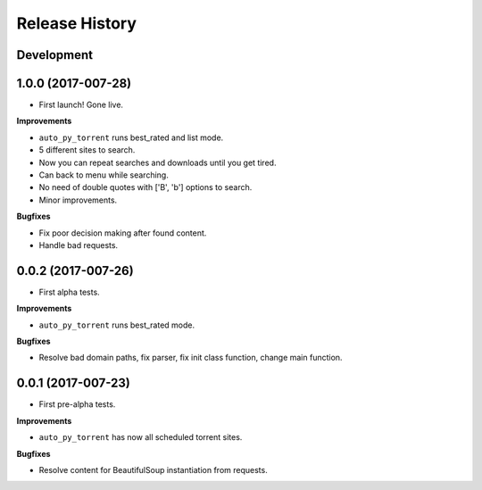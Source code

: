.. :changelog:

Release History
---------------

Development
+++++++++++

1.0.0 (2017-007-28)
++++++++++++++++++

* First launch! Gone live.

**Improvements**

- ``auto_py_torrent`` runs best_rated and list mode.
- 5 different sites to search.
- Now you can repeat searches and downloads until you get tired.
- Can back to menu while searching.
- No need of double quotes with ['B', 'b'] options to search.
- Minor improvements.

**Bugfixes**

- Fix poor decision making after found content. 
- Handle bad requests.

0.0.2 (2017-007-26)
++++++++++++++++++


* First alpha tests.

**Improvements**

- ``auto_py_torrent`` runs best_rated mode.

**Bugfixes**

- Resolve bad domain paths, fix parser, fix init class function, change main function.


0.0.1 (2017-007-23)
++++++++++++++++++

* First pre-alpha tests.

**Improvements**

- ``auto_py_torrent`` has now all scheduled torrent sites.

**Bugfixes**

- Resolve content for BeautifulSoup instantiation from requests.
